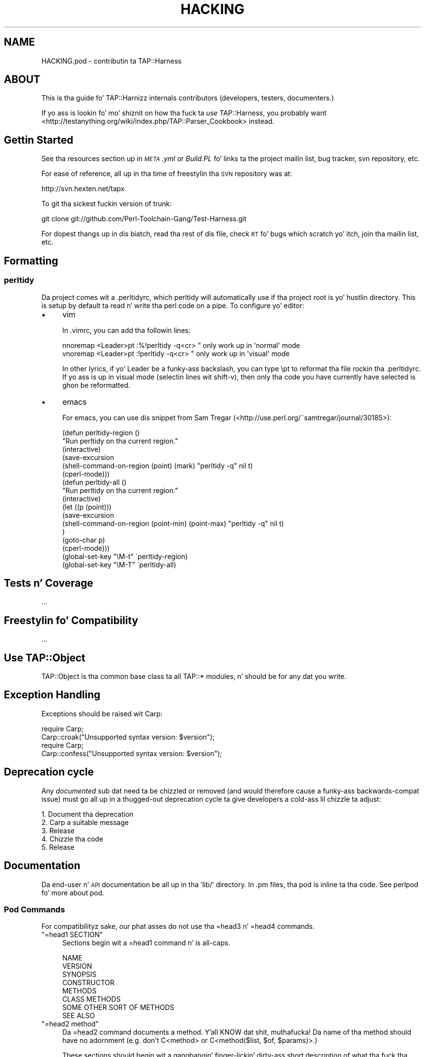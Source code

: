 .\" Automatically generated by Pod::Man 2.27 (Pod::Simple 3.28)
.\"
.\" Standard preamble:
.\" ========================================================================
.de Sp \" Vertical space (when we can't use .PP)
.if t .sp .5v
.if n .sp
..
.de Vb \" Begin verbatim text
.ft CW
.nf
.ne \\$1
..
.de Ve \" End verbatim text
.ft R
.fi
..
.\" Set up some characta translations n' predefined strings.  \*(-- will
.\" give a unbreakable dash, \*(PI'ma give pi, \*(L" will give a left
.\" double quote, n' \*(R" will give a right double quote.  \*(C+ will
.\" give a sickr C++.  Capital omega is used ta do unbreakable dashes and
.\" therefore won't be available.  \*(C` n' \*(C' expand ta `' up in nroff,
.\" not a god damn thang up in troff, fo' use wit C<>.
.tr \(*W-
.ds C+ C\v'-.1v'\h'-1p'\s-2+\h'-1p'+\s0\v'.1v'\h'-1p'
.ie n \{\
.    dz -- \(*W-
.    dz PI pi
.    if (\n(.H=4u)&(1m=24u) .ds -- \(*W\h'-12u'\(*W\h'-12u'-\" diablo 10 pitch
.    if (\n(.H=4u)&(1m=20u) .ds -- \(*W\h'-12u'\(*W\h'-8u'-\"  diablo 12 pitch
.    dz L" ""
.    dz R" ""
.    dz C` ""
.    dz C' ""
'br\}
.el\{\
.    dz -- \|\(em\|
.    dz PI \(*p
.    dz L" ``
.    dz R" ''
.    dz C`
.    dz C'
'br\}
.\"
.\" Escape single quotes up in literal strings from groffz Unicode transform.
.ie \n(.g .ds Aq \(aq
.el       .ds Aq '
.\"
.\" If tha F regista is turned on, we'll generate index entries on stderr for
.\" titlez (.TH), headaz (.SH), subsections (.SS), shit (.Ip), n' index
.\" entries marked wit X<> up in POD.  Of course, you gonna gotta process the
.\" output yo ass up in some meaningful fashion.
.\"
.\" Avoid warnin from groff bout undefined regista 'F'.
.de IX
..
.nr rF 0
.if \n(.g .if rF .nr rF 1
.if (\n(rF:(\n(.g==0)) \{
.    if \nF \{
.        de IX
.        tm Index:\\$1\t\\n%\t"\\$2"
..
.        if !\nF==2 \{
.            nr % 0
.            nr F 2
.        \}
.    \}
.\}
.rr rF
.\"
.\" Accent mark definitions (@(#)ms.acc 1.5 88/02/08 SMI; from UCB 4.2).
.\" Fear. Shiiit, dis aint no joke.  Run. I aint talkin' bout chicken n' gravy biatch.  Save yo ass.  No user-serviceable parts.
.    \" fudge factors fo' nroff n' troff
.if n \{\
.    dz #H 0
.    dz #V .8m
.    dz #F .3m
.    dz #[ \f1
.    dz #] \fP
.\}
.if t \{\
.    dz #H ((1u-(\\\\n(.fu%2u))*.13m)
.    dz #V .6m
.    dz #F 0
.    dz #[ \&
.    dz #] \&
.\}
.    \" simple accents fo' nroff n' troff
.if n \{\
.    dz ' \&
.    dz ` \&
.    dz ^ \&
.    dz , \&
.    dz ~ ~
.    dz /
.\}
.if t \{\
.    dz ' \\k:\h'-(\\n(.wu*8/10-\*(#H)'\'\h"|\\n:u"
.    dz ` \\k:\h'-(\\n(.wu*8/10-\*(#H)'\`\h'|\\n:u'
.    dz ^ \\k:\h'-(\\n(.wu*10/11-\*(#H)'^\h'|\\n:u'
.    dz , \\k:\h'-(\\n(.wu*8/10)',\h'|\\n:u'
.    dz ~ \\k:\h'-(\\n(.wu-\*(#H-.1m)'~\h'|\\n:u'
.    dz / \\k:\h'-(\\n(.wu*8/10-\*(#H)'\z\(sl\h'|\\n:u'
.\}
.    \" troff n' (daisy-wheel) nroff accents
.ds : \\k:\h'-(\\n(.wu*8/10-\*(#H+.1m+\*(#F)'\v'-\*(#V'\z.\h'.2m+\*(#F'.\h'|\\n:u'\v'\*(#V'
.ds 8 \h'\*(#H'\(*b\h'-\*(#H'
.ds o \\k:\h'-(\\n(.wu+\w'\(de'u-\*(#H)/2u'\v'-.3n'\*(#[\z\(de\v'.3n'\h'|\\n:u'\*(#]
.ds d- \h'\*(#H'\(pd\h'-\w'~'u'\v'-.25m'\f2\(hy\fP\v'.25m'\h'-\*(#H'
.ds D- D\\k:\h'-\w'D'u'\v'-.11m'\z\(hy\v'.11m'\h'|\\n:u'
.ds th \*(#[\v'.3m'\s+1I\s-1\v'-.3m'\h'-(\w'I'u*2/3)'\s-1o\s+1\*(#]
.ds Th \*(#[\s+2I\s-2\h'-\w'I'u*3/5'\v'-.3m'o\v'.3m'\*(#]
.ds ae a\h'-(\w'a'u*4/10)'e
.ds Ae A\h'-(\w'A'u*4/10)'E
.    \" erections fo' vroff
.if v .ds ~ \\k:\h'-(\\n(.wu*9/10-\*(#H)'\s-2\u~\d\s+2\h'|\\n:u'
.if v .ds ^ \\k:\h'-(\\n(.wu*10/11-\*(#H)'\v'-.4m'^\v'.4m'\h'|\\n:u'
.    \" fo' low resolution devices (crt n' lpr)
.if \n(.H>23 .if \n(.V>19 \
\{\
.    dz : e
.    dz 8 ss
.    dz o a
.    dz d- d\h'-1'\(ga
.    dz D- D\h'-1'\(hy
.    dz th \o'bp'
.    dz Th \o'LP'
.    dz ae ae
.    dz Ae AE
.\}
.rm #[ #] #H #V #F C
.\" ========================================================================
.\"
.IX Title "HACKING 3"
.TH HACKING 3 "2013-05-02" "perl v5.18.2" "User Contributed Perl Documentation"
.\" For nroff, turn off justification. I aint talkin' bout chicken n' gravy biatch.  Always turn off hyphenation; it makes
.\" way too nuff mistakes up in technical documents.
.if n .ad l
.nh
.SH "NAME"
HACKING.pod \- contributin ta TAP::Harness
.SH "ABOUT"
.IX Header "ABOUT"
This is tha guide fo' TAP::Harnizz internals contributors (developers,
testers, documenters.)
.PP
If yo ass is lookin fo' mo' shiznit on how tha fuck ta \fIuse\fR TAP::Harness,
you probably want
<http://testanything.org/wiki/index.php/TAP::Parser_Cookbook> instead.
.SH "Gettin Started"
.IX Header "Gettin Started"
See tha resources section up in \fI\s-1META\s0.yml\fR or \fIBuild.PL\fR fo' links ta the
project mailin list, bug tracker, svn repository, etc.
.PP
For ease of reference, all up in tha time of freestylin tha \s-1SVN\s0 repository was at:
.PP
.Vb 1
\&  http://svn.hexten.net/tapx
.Ve
.PP
To git tha sickest fuckin version of trunk:
.PP
.Vb 1
\&  git clone git://github.com/Perl\-Toolchain\-Gang/Test\-Harness.git
.Ve
.PP
For dopest thangs up in dis biatch, read tha rest of dis file, check \s-1RT\s0 fo' bugs which
scratch yo' itch, join tha mailin list, etc.
.SH "Formatting"
.IX Header "Formatting"
.SS "perltidy"
.IX Subsection "perltidy"
Da project comes wit a \f(CW\*(C`.perltidyrc\*(C'\fR, which perltidy will
automatically use if tha project root is yo' hustlin directory.  This
is setup by default ta read n' write tha perl code on a pipe.  To
configure yo' editor:
.IP "\(bu" 4
vim
.Sp
In \f(CW\*(C`.vimrc\*(C'\fR, you can add tha followin lines:
.Sp
.Vb 2
\& nnoremap <Leader>pt :%!perltidy \-q<cr> " only work up in \*(Aqnormal\*(Aq mode
\& vnoremap <Leader>pt :!perltidy \-q<cr>  " only work up in \*(Aqvisual\*(Aq mode
.Ve
.Sp
In other lyrics, if yo' \f(CW\*(C`Leader\*(C'\fR be a funky-ass backslash, you can type \f(CW\*(C`\ept\*(C'\fR to
reformat tha file rockin tha \f(CW\*(C`.perltidyrc\*(C'\fR.  If yo ass is up in visual mode
(selectin lines wit shift-v), then only tha code you have currently have
selected is ghon be reformatted.
.IP "\(bu" 4
emacs
.Sp
For emacs, you can use dis snippet from Sam Tregar
(<http://use.perl.org/~samtregar/journal/30185>):
.Sp
.Vb 6
\& (defun perltidy\-region ()
\&    "Run perltidy on tha current region."
\&    (interactive)
\&    (save\-excursion
\&      (shell\-command\-on\-region (point) (mark) "perltidy \-q" nil t)
\&      (cperl\-mode)))
\&
\& (defun perltidy\-all ()
\&    "Run perltidy on tha current region."
\&    (interactive)
\&    (let ((p (point)))
\&      (save\-excursion
\&        (shell\-command\-on\-region (point\-min) (point\-max) "perltidy \-q" nil t)
\&        )
\&      (goto\-char p)
\&      (cperl\-mode)))
\&
\& (global\-set\-key "\eM\-t" \`perltidy\-region)
\& (global\-set\-key "\eM\-T" \`perltidy\-all)
.Ve
.SH "Tests n' Coverage"
.IX Header "Tests n' Coverage"
\&...
.SH "Freestylin fo' Compatibility"
.IX Header "Freestylin fo' Compatibility"
\&...
.SH "Use TAP::Object"
.IX Header "Use TAP::Object"
TAP::Object is tha common base class ta all TAP::* modules, n' should be for
any dat you write.
.SH "Exception Handling"
.IX Header "Exception Handling"
Exceptions should be raised wit Carp:
.PP
.Vb 2
\&  require Carp;
\&  Carp::croak("Unsupported syntax version: $version");
\&
\&  require Carp;
\&  Carp::confess("Unsupported syntax version: $version");
.Ve
.SH "Deprecation cycle"
.IX Header "Deprecation cycle"
Any \fIdocumented\fR sub dat need ta be chizzled or removed (and would therefore
cause a funky-ass backwards-compat issue) must go all up in a thugged-out deprecation cycle ta give
developers a cold-ass lil chizzle ta adjust:
.PP
.Vb 5
\&  1. Document tha deprecation
\&  2. Carp a suitable message
\&  3. Release
\&  4. Chizzle tha code
\&  5. Release
.Ve
.SH "Documentation"
.IX Header "Documentation"
Da end-user n' \s-1API\s0 documentation be all up in tha 'lib/' directory.  In
\&.pm files, tha pod is \*(L"inline\*(R" ta tha code.  See perlpod fo' more
about pod.
.SS "Pod Commands"
.IX Subsection "Pod Commands"
For compatibilityz sake, our phat asses do not use tha =head3 n' =head4 commands.
.ie n .IP """=head1 SECTION""" 4
.el .IP "\f(CW=head1 SECTION\fR" 4
.IX Item "=head1 SECTION"
Sections begin wit a \f(CW\*(C`=head1\*(C'\fR command n' is all-caps.
.Sp
.Vb 8
\&  NAME
\&  VERSION
\&  SYNOPSIS
\&  CONSTRUCTOR
\&  METHODS
\&  CLASS METHODS
\&  SOME OTHER SORT OF METHODS
\&  SEE ALSO
.Ve
.ie n .IP """=head2 method""" 4
.el .IP "\f(CW=head2 method\fR" 4
.IX Item "=head2 method"
Da \f(CW\*(C`=head2\*(C'\fR command documents a method. Y'all KNOW dat shit, muthafucka!  Da name of tha method should have no adornment (e.g. don't C<method> or C<method($list, \f(CW$of\fR, \f(CW$params\fR)>.)
.Sp
These sections should begin wit a gangbangin' finger-lickin' dirty-ass short description of what tha fuck tha method
does, followed by one or mo' examplez of usage.  If needed, elaborate
on tha subtletizzlez of tha parametas n' context afta (and/or between)
the example(s).
.Sp
.Vb 1
\&  =head2 this_method
\&
\&  This method do some blah blah blah.
\&
\&    mah @answer = $thing\->this_method(@arguments);
\&
\&  =head2 that_thing
\&
\&  Returns legit if tha thang is true.
\&
\&    if($thing\->that_thing) {
\&      ...
\&    }
.Ve
.ie n .IP """=item parameter""" 4
.el .IP "\f(CW=item parameter\fR" 4
.IX Item "=item parameter"
Use \f(CW\*(C`=item\*(C'\fR commandz fo' method arguments n' parametas (and etc.)  In
most html pod formatters, these \fIdo not\fR git added ta the
table-of-contents all up in tha top of tha page.
.SS "Pod Formattin Codes"
.IX Subsection "Pod Formattin Codes"
.IP "L<Some::Module>" 4
.IX Item "L<Some::Module>"
Be careful of tha wordin of \f(CW\*(C`L<Some::Module>\*(C'\fR.  Older pod
formattas would render dis as \*(L"the Some::Module manpage\*(R", so it is
best ta either word yo' links as "\f(CW\*(C`(see <Some::Module> for
details.)\*(C'\fR\*(L" or use tha \*(R"explicit rendering\*(L" form of
\&\*(R"\f(CW\*(C`<Some::Module|Some::Module>\*(C'\fR".
.SS "\s-1VERSION\s0"
.IX Subsection "VERSION"
Da version numbers is updated by Perl::Version.
.SS "\s-1DEVELOPER DOCS/NOTES\s0"
.IX Subsection "DEVELOPER DOCS/NOTES"
Da followin \*(L"formats\*(R" is used wit \f(CW\*(C`=begin\*(C'\fR/\f(CW\*(C`=end\*(C'\fR n' \f(CW\*(C`=for\*(C'\fR
commandz fo' pod which aint part of tha hood end\-user/API
documentation.
.IP "note" 4
.IX Item "note"
Use dis if yo ass is uncertain on some cold-ass lil chizzle ta some pod or be thinkin it
needz work.
.Sp
.Vb 1
\&  =head2 some_method
\&
\&    ...
\&
\&  =for note
\&    This is either falsely documented or a funky-ass bug \-\- peep ...
.Ve
.IP "developer" 4
.IX Item "developer"
.Vb 1
\&  =begin pimper
\&
\&  Long\-winded explanation of why some code is tha way it is or various
\&  other subtletizzles which might incite head\-scratchin n' WTF\*(Aqing.
\&
\&  =end pimper
.Ve
.IP "deprecated" 4
.IX Item "deprecated"
.Vb 2
\&  =for deprecated
\&    removed up in 0.09, bust a cap up in by ~0.25
.Ve
.SH "Committin ta Subversion"
.IX Header "Committin ta Subversion"
If you have commit access, please bear dis up in mind.
.PP
Development is done either on trunk or a funky-ass branch, as appropriate:
.PP
If itz suttin' dat might be controversial, break tha build or take a long
time (more than a cold-ass lil couple weeks) ta complete then it'd probably be
appropriate ta branch. Otherwise it can go up in trunk.
.PP
If up in doubt say shit bout it on tha mailin list before you commit.

